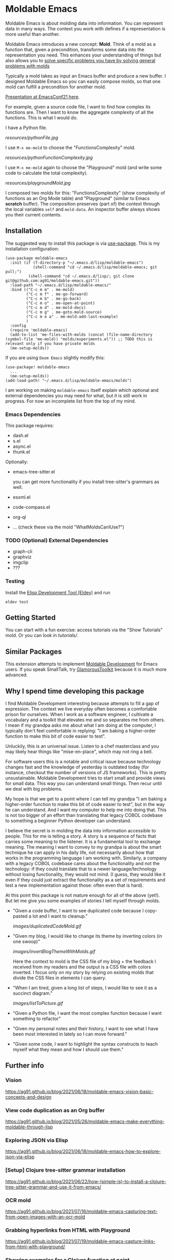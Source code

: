 * Moldable Emacs
:PROPERTIES:
:CREATED:  [2021-06-18 Fri 21:45]
:ID:       db0f9ac1-54f7-476e-b566-0a8395e9943c
:END:

Moldable Emacs is about molding data into information. You can
represent data in many ways. The context you work with defines if a
representation is more useful than another.

Moldable Emacs introduces a new concept: *Mold*. Think of a mold as a
function that, given a precondition, transforms some data into the
representation you need. This enhances your understanding of things
but also allows you to [[https://ag91.github.io/blog/2021/08/11/moldable-emacs-editing-your-file-via-treesitter-(or-how-i-fixed-my-css-with-a-playground)/][solve specific problems you have by solving
general problems with molds]]

Typically a mold takes as input an Emacs buffer and produce a new
buffer. I designed Moldable Emacs so you can easily compose molds, so
that one mold can fulfill a precondition for another mold.

[[https://www.youtube.com/watch?v=lLK7d6bTjuA][Presentation at EmacsConf21 here]].

For example, given a source code file, I want to find how complex its
functions are. Then I want to know the aggregate complexity of all the
functions. This is what I would do.

I have a Python file.

[[resources/pythonFile.jpg]]

I use =M-x me-mold= to choose the "FunctionsComplexity" mold.

[[resources/pythonFunctionComplexity.jpg]]

I use =M-x me-mold= again to choose the "Playground" mold (and write
some code to calculate the total complexity).

[[resources/playgroundMold.jpg]]

I composed two molds for this: "FunctionsComplexity" (show complexity
of functions as an Org Mode table) and "Playground" (similar to Emacs
*scratch* buffer). The composition preserves (part of) the context
through the local variables =self= and =mold-data=. An inspector
buffer always shows you their current contents.

** Installation
:PROPERTIES:
:CREATED:  [2021-06-23 Wed 00:09]
:ID:       b68dfda8-54d1-498c-b6f1-fdc52eb21889
:END:

The suggested way to install this package is via [[https://github.com/jwiegley/use-package][use-package]]. This is
my installation configuration:

#+begin_src elisp :noeval
(use-package moldable-emacs
  :init (if (f-directory-p "~/.emacs.d/lisp/moldable-emacs")
            (shell-command "cd ~/.emacs.d/lisp/moldable-emacs; git pull;")
          (shell-command "cd ~/.emacs.d/lisp/; git clone git@github.com:ag91/moldable-emacs.git"))
  :load-path "~/.emacs.d/lisp/moldable-emacs/"
  :bind (("C-c m m" . me-mold)
         ("C-c m f" . me-go-forward)
         ("C-c m b" . me-go-back)
         ("C-c m o" . me-open-at-point)
         ("C-c m d" . me-mold-docs)
         ("C-c m g" . me-goto-mold-source)
         ("C-c m e a" . me-mold-add-last-example)
         )
  :config
  (require 'moldable-emacs)
  (add-to-list 'me-files-with-molds (concat (file-name-directory (symbol-file 'me-mold)) "molds/experiments.el")) ;; TODO this is relevant only if you have private molds
  (me-setup-molds))
#+end_src

If you are using =Doom Emacs= slightly modify this:

#+begin_src elisp :noeval
(use-package! moldable-emacs
  ...
  (me-setup-molds))
(add-load-path! "~/.emacs.d/lisp/moldable-emacs/molds")
#+end_src

I am working on making =moldable-emacs= itself explain which optional
and external dependencies you may need for what, but it is still work
in progress. For now an incomplete list from the top of my mind.


*** Emacs Dependencies
:PROPERTIES:
:CREATED:  [2021-06-23 Wed 00:10]
:END:

This package requires:

- dash.el
- s.el
- async.el
- thunk.el


Optionally:

- emacs-tree-sitter.el

  you can get more functionality if you install tree-sitter's grammars
  as well.
- esxml.el
- code-compass.el
- org-ql
- ... (check these via the mold "WhatMoldsCanIUse?")


*** TODO (Optional) External Dependencies
:PROPERTIES:
:CREATED:  [2021-06-23 Wed 00:15]
:END:

- graph-cli
- graphviz
- imgclip
- ???

*** Testing

Install the [[https://github.com/doublep/eldev][Elisp Development Tool (Eldev)]] and run

#+begin_src shell
  eldev test
#+end_src


** Getting Started
:PROPERTIES:
:CREATED:  [2021-10-04 Mon 21:40]
:ID:       ed317af9-902e-4048-a74f-035ce8af58bf
:END:

You can start with a fun exercise: access tutorials via the "Show Tutorials" mold.
Or you can look in [[tutorials/]].

** Similar Packages
:PROPERTIES:
:CREATED:  [2022-01-10 Mon 21:51]
:ID:       58f7084a-7b08-492b-acc6-16ba313320fd
:END:


This extension attempts to implement [[https://gtoolkit.com/docs/moldable/][Moldable Development]] for Emacs
users. If you speak SmallTalk, try [[https://gtoolkit.com/][GlamorousToolkit]] because it is much
more advanced.

** Why I spend time developing this package
:PROPERTIES:
:CREATED:  [2022-01-10 Mon 21:14]
:ID:       e56f17da-964d-48e8-8adb-93277edabcf8
:END:

I find Moldable Development interesting because attempts to fill a gap
of expression. The context we live everyday often becomes a
comfortable prison for ourselves. When I work as a software engineer,
I cultivate a vocabulary and a toolkit that elevates me and so
separates me from others. I mean if my grandpa asks me about what I am
doing at the computer, I typically don't feel comfortable in replying:
"I am baking a higher-order function to make this bit of code easier
to test".

Unluckily, this is an universal issue. Listen to a chef masterclass
and you may likely hear things like "mise-en-place", which may not
ring a bell.

For software users this is a notable and critical issue because
technology changes fast and the knowledge of yesterday is outdated
today (for instance, checkout the number of versions of JS
frameworks). This is pretty unsustainable. Moldable Development tries
to start small and provide views for small data. This way you can
understand small things. Then recur until we deal with big problems.

My hope is that we get to a point where I can tell my grandpa "I am
baking a higher-order function to make this bit of code easier to
test", but in the way he can understand. And I want my computer to
help me into doing that. This is not too bigger of an effort than
translating that legacy COBOL codebase to something a beginner Python
developer can understand.

I believe the secret is in molding the data into information
accessible to people. This for me is telling a story. A story is a
sequence of facts that carries some meaning to the listener. It is a
fundamental tool to exchange meaning. The meaning I want to convey to
my grandpa is about the smart technique he can apply in his daily
life, not necessarily about how that works in the programming language
I am working with. Similarly, a company with a legacy COBOL codebase
cares about the functionality and not the technology: if they could
translate that to a newer language/technology without losing
functionality, they would not mind. (I guess, they would like it even
if they could just extract the functionality as a set of requirements
and test a new implementation against those: often even that is hard).

At this point this package is not mature enough for all of the above
(yet!). But let me give you some examples of stories I tell myself
through molds.

- "Given a code buffer, I want to see duplicated code because I copy-pasted a lot and I want to cleanup."

  [[images/duplicatedCodeMold.gif]]

- "Given my blog, I would like to change its theme by inverting colors (in one swoop)"

  [[images/invertBlogThemeWithMolds.gif]]

  Here the context to mold is the CSS file of my blog + the feedback I
  received from my readers and the output is a CSS file with colors
  inverted. I focus only on my story by relying on existing molds that
  divide the CSS files in elements I can query.

- "When I am tired, given a long list of steps, I would like to see it as a succinct diagram."

  [[images/listToPicture.gif]]

- "Given a Python file, I want the most complex function because I want something to refactor"

- "Given my personal notes and their history, I want to see what I have been most interested in lately so I can move forward."

- "Given some code, I want to highlight the syntax constructs to teach myself what they mean and how I should use them."

** Further info
:PROPERTIES:
:CREATED:  [2021-06-18 Fri 21:51]
:END:

*** Vision
:PROPERTIES:
:CREATED:  [2021-06-18 Fri 21:51]
:ID:       dc37968c-16b8-4414-b51d-77b245162970
:END:

https://ag91.github.io/blog/2021/06/18/moldable-emacs-vision-basic-concepts-and-design
*** View code duplication as an Org buffer
:PROPERTIES:
:CREATED:  [2021-06-18 Fri 21:52]
:ID:       449520e9-de3b-48f9-8f06-bc1f6437102c
:END:

https://ag91.github.io/blog/2021/05/26/moldable-emacs-make-everything-moldable-through-lisp

*** Exploring JSON via Elisp
:PROPERTIES:
:CREATED:  [2021-06-18 Fri 21:51]
:ID:       8a0e46f3-4407-4851-a440-f0994367b4b4
:END:

https://ag91.github.io/blog/2021/06/18/moldable-emacs-how-to-explore-json-via-elisp
*** [Setup] Clojure tree-sitter grammar installation
:PROPERTIES:
:CREATED:  [2021-06-23 Wed 00:20]
:ID:       751a4e84-5193-4dbb-9fc9-91ec7a14c6b4
:END:

https://ag91.github.io/blog/2021/06/22/how-(simple-is)-to-install-a-clojure-tree-sitter-grammar-and-use-it-from-emacs/
*** OCR mold
:PROPERTIES:
:CREATED:  [2021-07-19 Mon 19:37]
:ID:       dede04d1-b6c9-43c8-b3f4-d968fb89991b
:END:

https://ag91.github.io/blog/2021/07/16/moldable-emacs-capturing-text-from-open-images-with-an-ocr-mold
*** Grabbing hyperlinks from HTML with Playground
:PROPERTIES:
:CREATED:  [2021-07-19 Mon 19:38]
:ID:       6796b283-eca9-498a-bf25-0451f5832a03
:END:

https://ag91.github.io/blog/2021/07/19/moldable-emacs-capture-links-from-html-with-playground/
*** Showing examples for a Clojure function at point
:PROPERTIES:
:CREATED:  [2021-07-27 Tue 23:21]
:ID:       646f46fd-6a78-4c23-bccc-28fe51be76e7
:END:

https://ag91.github.io/blog/2021/07/27/moldable-emacs-finding-examples-of-clojure-functions-(with-tests)/
*** Code transformation: edit your CSS files with a Playground!
:PROPERTIES:
:CREATED:  [2021-08-11 Wed 22:14]
:ID:       9f3ab44c-8b79-41ed-bc57-183614f32eaa
:END:

https://ag91.github.io/blog/2021/08/11/moldable-emacs-editing-your-file-via-treesitter-(or-how-i-fixed-my-css-with-a-playground)/
*** Prototype: integrating Nyxt and Vega-Lite
:PROPERTIES:
:CREATED:  [2021-09-22 Wed 23:42]
:END:

https://ag91.github.io/blog/2021/08/22/moldable-emacs-vega-lite-nyxt-and-emacs-towards-sustainable-development

*** Taking notes with molds
:PROPERTIES:
:CREATED:  [2021-09-22 Wed 23:42]
:END:

https://ag91.github.io/blog/2021/09/05/moldable-emacs-taking-lispy-notes-that-are-easier-to-search

*** Howto: Migrating to a terser format for molds
:PROPERTIES:
:CREATED:  [2021-09-22 Wed 00:05]
:ID:       2763024c-15ef-49da-bf94-888ec3de95e2
:END:

https://ag91.github.io/blog/2021/09/19/moldable-emacs-making-molds-a-little-easier-to-write/

*** Extend molds via hooks
:PROPERTIES:
:CREATED:  [2021-09-24 Fri 23:51]
:ID:       dfb3ceec-80f1-4d73-abf4-7a31ec422d86
:END:

https://ag91.github.io/blog/2021/09/23/moldable-emacs-extending-the-playground-powers-via-hooks-to-include-dired

*** Check which molds you can use and demo them!
:PROPERTIES:
:CREATED:  [2021-10-02 Sat 01:55]
:ID:       65d29893-3b52-47ec-a1c7-aa5b47f893e7
:END:

https://ag91.github.io/blog/2021/10/02/moldable-emacs-molds-need-examples-too/

*** Moldable tutorials
:PROPERTIES:
:CREATED:  [2021-10-16 Sat 00:10]
:ID:       b19d6408-4b54-4736-961c-ea7a1ffcf9f2
:END:

https://ag91.github.io/blog/2021/10/15/moldable-emacs-moldable-tutorials/

*** Stats mold
:PROPERTIES:
:CREATED:  [2021-10-30 Sat 16:16]
:END:

https://ag91.github.io/blog/2021/10/22/moldable-emacs-how-to-get-useful-info-about-a-buffer-without-reading-it/

*** JavaScript and Parenscript Mold with Nyxt
:PROPERTIES:
:CREATED:  [2021-10-30 Sat 16:17]
:ID:       04a7d91a-b061-4800-ae91-01309b0f58f7
:END:

https://ag91.github.io/blog/2021/10/29/emacs-with-nyxt-capturing-youtube-links-at-time-and-molding-nyxt-with-js/

*** Mold examples as tests
:PROPERTIES:
:CREATED:  [2022-01-03 Mon 15:02]
:ID:       9cc7b3c2-1773-41fa-aa58-2db4b28cf6b2
:END:
https://ag91.github.io/blog/2021/12/23/moldable-emacs-examples-for-docs-demos-and-ert-tests
*** Async molds
:PROPERTIES:
:CREATED:  [2022-01-03 Mon 15:02]
:END:
https://ag91.github.io/blog/2021/12/31/moldable-emacs-make-your-molds-async-with-ease
*** Learn syntax
:PROPERTIES:
:CREATED:  [2022-02-11 Fri 23:50]
:ID:       fcc9dd9f-9290-486b-8dd8-ecb828071aac
:END:
https://ag91.github.io/blog/2022/02/11/moldable-emacs-learning-syntax-from-your-editor/
